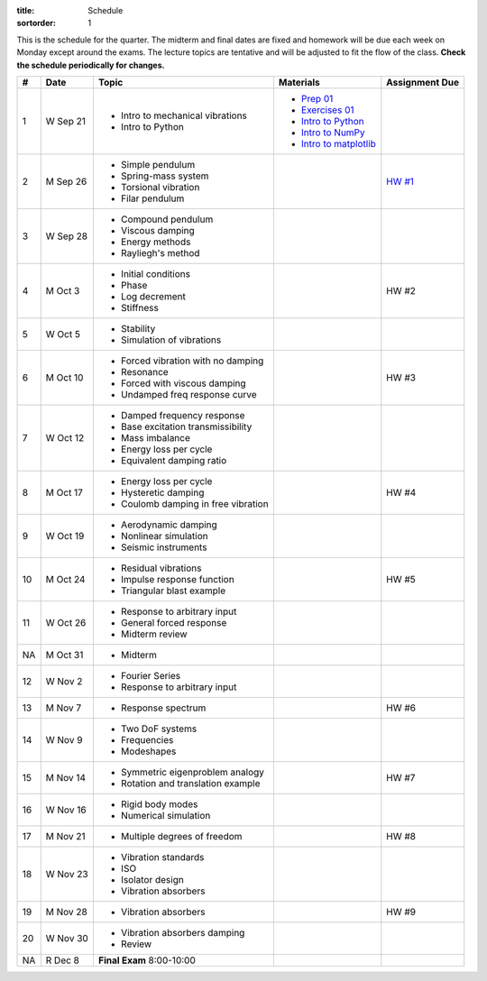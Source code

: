 :title: Schedule
:sortorder: 1

This is the schedule for the quarter. The midterm and final dates are fixed and
homework will be due each week on Monday except around the exams. The lecture
topics are tentative and will be adjusted to fit the flow of the class. **Check
the schedule periodically for changes.**

== ==========  ====================================  =========================  ===============
#  Date        Topic                                 Materials                  Assignment Due
== ==========  ====================================  =========================  ===============
1  W Sep 21    - Intro to mechanical vibrations      - `Prep 01`_
               - Intro to Python                     - `Exercises 01`_
                                                     - `Intro to Python`_
                                                     - `Intro to NumPy`_
                                                     - `Intro to matplotlib`_
-- ----------  ------------------------------------  -------------------------  ---------------
2  M Sep 26    - Simple pendulum                                                `HW #1`_
               - Spring-mass system
               - Torsional vibration
               - Filar pendulum
3  W Sep 28    - Compound pendulum
               - Viscous damping
               - Energy methods
               - Rayliegh's method
-- ----------  ------------------------------------  -------------------------  ---------------
4  M Oct 3     - Initial conditions                                             HW #2
               - Phase
               - Log decrement
               - Stiffness
5  W Oct 5     - Stability
               - Simulation of vibrations
-- ----------  ------------------------------------  -------------------------  ---------------
6  M Oct 10    - Forced vibration with no damping                               HW #3
               - Resonance
               - Forced with viscous damping
               - Undamped freq response curve
7  W Oct 12    - Damped frequency response
               - Base excitation transmissibility
               - Mass imbalance
               - Energy loss per cycle
               - Equivalent damping ratio
-- ----------  ------------------------------------  -------------------------  ---------------
8  M Oct 17    - Energy loss per cycle                                          HW #4
               - Hysteretic damping
               - Coulomb damping in free vibration
9  W Oct 19    - Aerodynamic damping
               - Nonlinear simulation
               - Seismic instruments
-- ----------  ------------------------------------  -------------------------  ---------------
10 M Oct 24    - Residual vibrations                                            HW #5
               - Impulse response function
               - Triangular blast example
11 W Oct 26    - Response to arbitrary input
               - General forced response
               - Midterm review
-- ----------  ------------------------------------  -------------------------  ---------------
NA M Oct 31    - Midterm
12 W Nov 2     - Fourier Series
               - Response to arbitrary input
-- ----------  ------------------------------------  -------------------------  ---------------
13 M Nov 7     - Response spectrum                                              HW #6
14 W Nov 9     - Two DoF systems
               - Frequencies
               - Modeshapes
-- ----------  ------------------------------------  -------------------------  ---------------
15 M Nov 14    - Symmetric eigenproblem analogy                                 HW #7
               - Rotation and translation example
16 W Nov 16    - Rigid body modes
               - Numerical simulation
-- ----------  ------------------------------------  -------------------------  ---------------
17 M Nov 21    - Multiple degrees of freedom                                    HW #8
18 W Nov 23    - Vibration standards
               - ISO
               - Isolator design
               - Vibration absorbers
-- ----------  ------------------------------------  -------------------------  ---------------
19 M Nov 28    - Vibration absorbers                                            HW #9
20 W Nov 30    - Vibration absorbers damping
               - Review
-- ----------  ------------------------------------  -------------------------  ---------------
NA R Dec 8     **Final Exam** 8:00-10:00
== ==========  ====================================  =========================  ===============

.. _Prep 01: {filename}/pages/materials/prep-01.rst
.. _Exercises 01: https://nbviewer.jupyter.org/github/moorepants/eng122/blob/master/content/materials/notebooks/exercises-01.ipynb
.. _Intro to Python: https://nbviewer.jupyter.org/github/moorepants/eng122/blob/master/content/materials/notebooks/intro_to_python.ipynb
.. _Intro to NumPy: https://nbviewer.jupyter.org/github/moorepants/eng122/blob/master/content/materials/notebooks/intro_to_numpy.ipynb
.. _Intro to matplotlib: https://nbviewer.jupyter.org/github/moorepants/eng122/blob/master/content/materials/notebooks/intro_to_matplotlib.ipynb

.. _HW #1: {filename}/pages/homework/hw-01.rst
